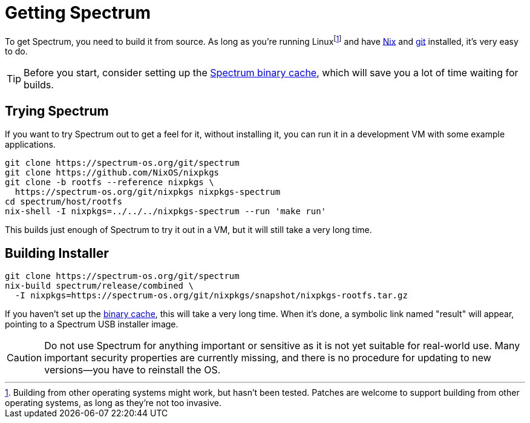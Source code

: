 = Getting Spectrum
:page-parent: Build and Run
:page-nav_order: 2

// SPDX-FileCopyrightText: 2022 Alyssa Ross <hi@alyssa.is>
// SPDX-License-Identifier: GFDL-1.3-no-invariants-or-later OR CC-BY-SA-4.0

To get Spectrum, you need to build it from source.  As long as you're
running Linuxfootnote:[Building from other operating systems might
work, but hasn't been tested.  Patches are welcome to support building
from other operating systems, as long as they're not too invasive.]
and have https://nixos.org/download.html[Nix] and https://git-scm.com/[git]
installed, it's very easy to do.

TIP: Before you start, consider setting up the
xref:binary-cache.adoc[Spectrum binary cache], which will save you a
lot of time waiting for builds.

== Trying Spectrum

If you want to try Spectrum out to get a feel for it, without
installing it, you can run it in a development VM with some example
applications.

[source,shell]
----
git clone https://spectrum-os.org/git/spectrum
git clone https://github.com/NixOS/nixpkgs
git clone -b rootfs --reference nixpkgs \
  https://spectrum-os.org/git/nixpkgs nixpkgs-spectrum
cd spectrum/host/rootfs
nix-shell -I nixpkgs=../../../nixpkgs-spectrum --run 'make run'
----

This builds just enough of Spectrum to try it out in a VM, but it will
still take a very long time.

== Building Installer

[source,shell]
----
git clone https://spectrum-os.org/git/spectrum
nix-build spectrum/release/combined \
  -I nixpkgs=https://spectrum-os.org/git/nixpkgs/snapshot/nixpkgs-rootfs.tar.gz
----

If you haven't set up the xref:binary-cache.adoc[binary cache], this
will take a very long time.  When it's done, a symbolic link named
"result" will appear, pointing to a Spectrum USB installer image.

CAUTION: Do not use Spectrum for anything important or sensitive as it is not
yet suitable for real-world use.  Many important security properties are
currently missing, and there is no procedure for updating to
new versions—you have to reinstall the OS.
